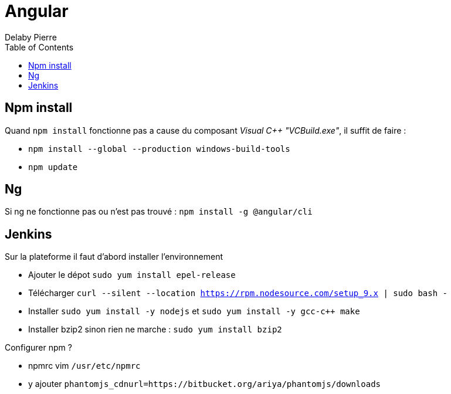 = Angular
Delaby Pierre
:icons: font
:toc: left
:nofooter:
:source-highlighter: coderay
:stylesdir: css/
:stylesheet: asciidoctor.css


== Npm install

Quand `npm install` fonctionne pas a cause du composant _Visual C++ "VCBuild.exe"_,
il suffit de faire :

* `npm install --global --production windows-build-tools`
* `npm update`


== Ng

Si ng ne fonctionne pas ou n'est pas trouvé : `npm install -g @angular/cli`

== Jenkins

Sur la plateforme il faut d'abord installer l'environnement

 * Ajouter le dépot `sudo yum install epel-release`
 * Télécharger `curl --silent --location https://rpm.nodesource.com/setup_9.x | sudo bash -`
 * Installer `sudo yum install -y nodejs` et `sudo yum install -y gcc-c++ make`
 * Installer bzip2 sinon rien ne marche : `sudo yum install bzip2`

Configurer npm ?

* npmrc vim `/usr/etc/npmrc`
* y ajouter `phantomjs_cdnurl=https://bitbucket.org/ariya/phantomjs/downloads`
